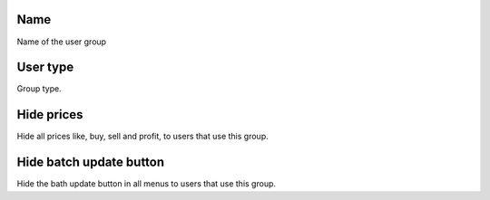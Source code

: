
.. _groupUser-name:

Name
----

| Name of the user group




.. _groupUser-id-user-type:

User type
---------

| Group type.




.. _groupUser-hidden-prices:

Hide prices
-----------

| Hide all prices like, buy, sell and profit, to users that use this group.




.. _groupUser-hidden-batch-update:

Hide batch update button
------------------------

| Hide the bath update button in all menus to users that use this group.



